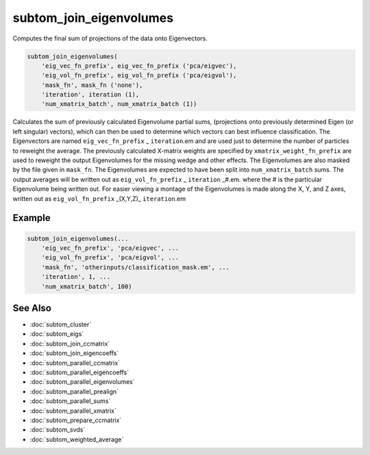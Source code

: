 ========================
subtom_join_eigenvolumes
========================

Computes the final sum of projections of the data onto Eigenvectors.

.. code-block:: Matlab

    subtom_join_eigenvolumes(
        'eig_vec_fn_prefix', eig_vec_fn_prefix ('pca/eigvec'),
        'eig_vol_fn_prefix', eig_vol_fn_prefix ('pca/eigvol'),
        'mask_fn', mask_fn ('none'),
        'iteration', iteration (1),
        'num_xmatrix_batch', num_xmatrix_batch (1))

Calculates the sum of previously calculated Eigenvolume partial sums,
(projections onto previously determined Eigen (or left singular) vectors), which
can then be used to determine which vectors can best influence classification.
The Eigenvectors are named ``eig_vec_fn_prefix`` _ ``iteration``.em and are used
just to determine the number of particles to reweight the average.  The
previously calculated X-matrix weights are specified by
``xmatrix_weight_fn_prefix`` are used to reweight the output Eigenvolumes for
the missing wedge and other effects. The Eigenvolumes are also masked by the
file given in ``mask_fn``. The Eigenvolumes are expected to have been split into
``num_xmatrix_batch`` sums.  The output averages will be written out as
``eig_vol_fn_prefix`` _ ``iteration`` _#.em. where the # is the particular
Eigenvolume being written out. For easier viewing a montage of the Eigenvolumes
is made along the X, Y, and Z axes, written out as
``eig_vol_fn_prefix`` _(X,Y,Z)_ ``iteration``.em

-------
Example
-------

.. code-block:: Matlab

    subtom_join_eigenvolumes(...
        'eig_vec_fn_prefix', 'pca/eigvec', ...
        'eig_vol_fn_prefix', 'pca/eigvol', ...
        'mask_fn', 'otherinputs/classification_mask.em', ...
        'iteration', 1, ...
        'num_xmatrix_batch', 100)

--------
See Also
--------

* :doc:`subtom_cluster`
* :doc:`subtom_eigs`
* :doc:`subtom_join_ccmatrix`
* :doc:`subtom_join_eigencoeffs`
* :doc:`subtom_parallel_ccmatrix`
* :doc:`subtom_parallel_eigencoeffs`
* :doc:`subtom_parallel_eigenvolumes`
* :doc:`subtom_parallel_prealign`
* :doc:`subtom_parallel_sums`
* :doc:`subtom_parallel_xmatrix`
* :doc:`subtom_prepare_ccmatrix`
* :doc:`subtom_svds`
* :doc:`subtom_weighted_average`
